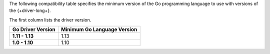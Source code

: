 The following compatibility table specifies the minimum version of the
Go programming language to use with versions of the {+driver-long+}.

The first column lists the driver version.

.. list-table::
   :header-rows: 1
   :stub-columns: 1
   :class: compatibility-large

   * - Go Driver Version
     - Minimum Go Language Version
   * - 1.11 - 1.13
     - 1.13
   * - 1.0 - 1.10
     - 1.10
